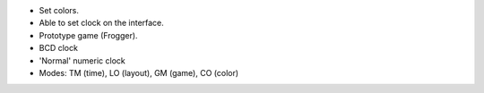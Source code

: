 - Set colors.

- Able to set clock on the interface.

- Prototype game (Frogger).

- BCD clock

- 'Normal' numeric clock

- Modes: TM (time), LO (layout), GM (game), CO (color)
